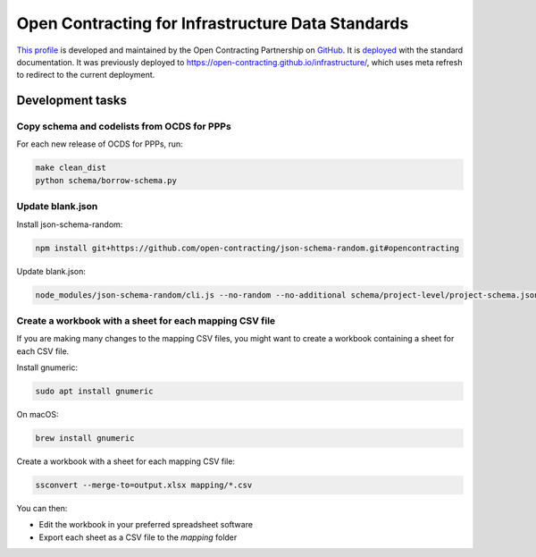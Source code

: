 Open Contracting for Infrastructure Data Standards
==================================================

`This profile <https://standard.open-contracting.org/infrastructure/latest/en/>`__ is developed and maintained by the Open Contracting Partnership on `GitHub <https://github.com/open-contracting/infrastructure>`__. It is `deployed <https://standard.open-contracting.org/infrastructure/>`__ with the standard documentation. It was previously deployed to https://open-contracting.github.io/infrastructure/, which uses meta refresh to redirect to the current deployment.

Development tasks
-----------------

Copy schema and codelists from OCDS for PPPs
~~~~~~~~~~~~~~~~~~~~~~~~~~~~~~~~~~~~~~~~~~~~

For each new release of OCDS for PPPs, run:

.. code-block:: shell

   make clean_dist
   python schema/borrow-schema.py

Update blank.json
~~~~~~~~~~~~~~~~~

Install json-schema-random:

.. code-block:: shell

   npm install git+https://github.com/open-contracting/json-schema-random.git#opencontracting

Update blank.json:

.. code-block:: shell

   node_modules/json-schema-random/cli.js --no-random --no-additional schema/project-level/project-schema.json > docs/examples/blank.json

Create a workbook with a sheet for each mapping CSV file
~~~~~~~~~~~~~~~~~~~~~~~~~~~~~~~~~~~~~~~~~~~~~~~~~~~~~~~~

If you are making many changes to the mapping CSV files, you might want to create a workbook containing a sheet for each CSV file.

Install gnumeric:

.. code-block:: shell

   sudo apt install gnumeric
   
On macOS:

.. code-block:: shell

  brew install gnumeric

Create a workbook with a sheet for each mapping CSV file:

.. code-block:: shell

   ssconvert --merge-to=output.xlsx mapping/*.csv

You can then:

* Edit the workbook in your preferred spreadsheet software
* Export each sheet as a CSV file to the `mapping` folder

